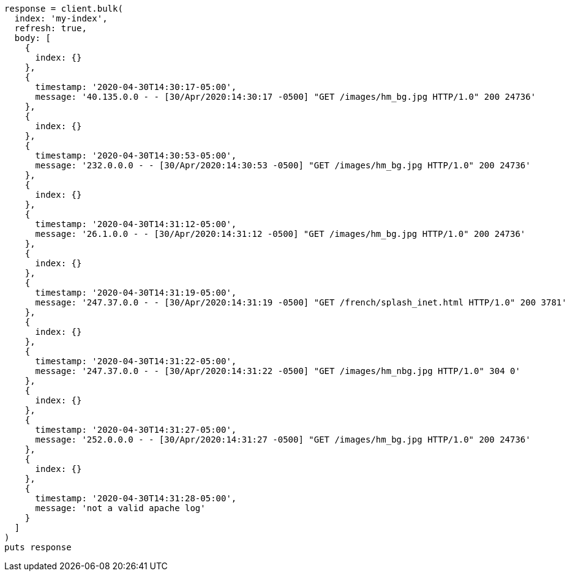 [source, ruby]
----
response = client.bulk(
  index: 'my-index',
  refresh: true,
  body: [
    {
      index: {}
    },
    {
      timestamp: '2020-04-30T14:30:17-05:00',
      message: '40.135.0.0 - - [30/Apr/2020:14:30:17 -0500] "GET /images/hm_bg.jpg HTTP/1.0" 200 24736'
    },
    {
      index: {}
    },
    {
      timestamp: '2020-04-30T14:30:53-05:00',
      message: '232.0.0.0 - - [30/Apr/2020:14:30:53 -0500] "GET /images/hm_bg.jpg HTTP/1.0" 200 24736'
    },
    {
      index: {}
    },
    {
      timestamp: '2020-04-30T14:31:12-05:00',
      message: '26.1.0.0 - - [30/Apr/2020:14:31:12 -0500] "GET /images/hm_bg.jpg HTTP/1.0" 200 24736'
    },
    {
      index: {}
    },
    {
      timestamp: '2020-04-30T14:31:19-05:00',
      message: '247.37.0.0 - - [30/Apr/2020:14:31:19 -0500] "GET /french/splash_inet.html HTTP/1.0" 200 3781'
    },
    {
      index: {}
    },
    {
      timestamp: '2020-04-30T14:31:22-05:00',
      message: '247.37.0.0 - - [30/Apr/2020:14:31:22 -0500] "GET /images/hm_nbg.jpg HTTP/1.0" 304 0'
    },
    {
      index: {}
    },
    {
      timestamp: '2020-04-30T14:31:27-05:00',
      message: '252.0.0.0 - - [30/Apr/2020:14:31:27 -0500] "GET /images/hm_bg.jpg HTTP/1.0" 200 24736'
    },
    {
      index: {}
    },
    {
      timestamp: '2020-04-30T14:31:28-05:00',
      message: 'not a valid apache log'
    }
  ]
)
puts response
----
